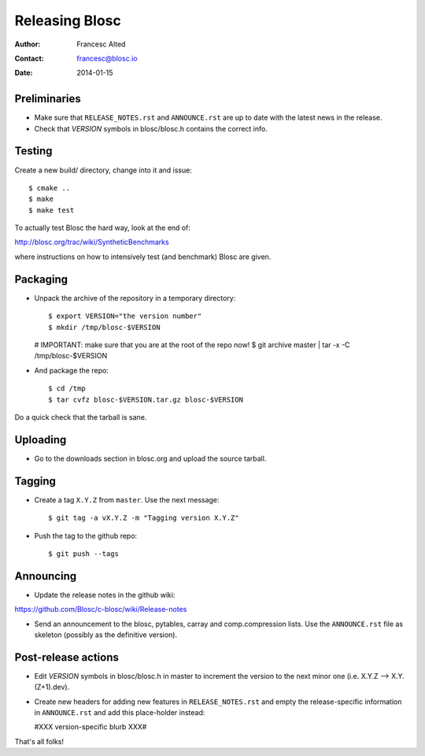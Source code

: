 ================
Releasing Blosc
================

:Author: Francesc Alted
:Contact: francesc@blosc.io
:Date: 2014-01-15


Preliminaries
-------------

- Make sure that ``RELEASE_NOTES.rst`` and ``ANNOUNCE.rst`` are up to
  date with the latest news in the release.

- Check that *VERSION* symbols in blosc/blosc.h contains the correct info.

Testing
-------

Create a new build/ directory, change into it and issue::

  $ cmake ..
  $ make
  $ make test

To actually test Blosc the hard way, look at the end of:

http://blosc.org/trac/wiki/SyntheticBenchmarks

where instructions on how to intensively test (and benchmark) Blosc
are given.

Packaging
---------

- Unpack the archive of the repository in a temporary directory::

  $ export VERSION="the version number"
  $ mkdir /tmp/blosc-$VERSION
  # IMPORTANT: make sure that you are at the root of the repo now!
  $ git archive master | tar -x -C /tmp/blosc-$VERSION

- And package the repo::

  $ cd /tmp
  $ tar cvfz blosc-$VERSION.tar.gz blosc-$VERSION

Do a quick check that the tarball is sane.


Uploading
---------

- Go to the downloads section in blosc.org and upload the source
  tarball.


Tagging
-------

- Create a tag ``X.Y.Z`` from ``master``.  Use the next message::

    $ git tag -a vX.Y.Z -m "Tagging version X.Y.Z"

- Push the tag to the github repo::

    $ git push --tags


Announcing
----------

- Update the release notes in the github wiki:

https://github.com/Blosc/c-blosc/wiki/Release-notes

- Send an announcement to the blosc, pytables, carray and
  comp.compression lists.  Use the ``ANNOUNCE.rst`` file as skeleton
  (possibly as the definitive version).

Post-release actions
--------------------

- Edit *VERSION* symbols in blosc/blosc.h in master to increment the
  version to the next minor one (i.e. X.Y.Z --> X.Y.(Z+1).dev).

- Create new headers for adding new features in ``RELEASE_NOTES.rst``
  and empty the release-specific information in ``ANNOUNCE.rst`` and
  add this place-holder instead:

  #XXX version-specific blurb XXX#


That's all folks!


.. Local Variables:
.. mode: rst
.. coding: utf-8
.. fill-column: 70
.. End:
